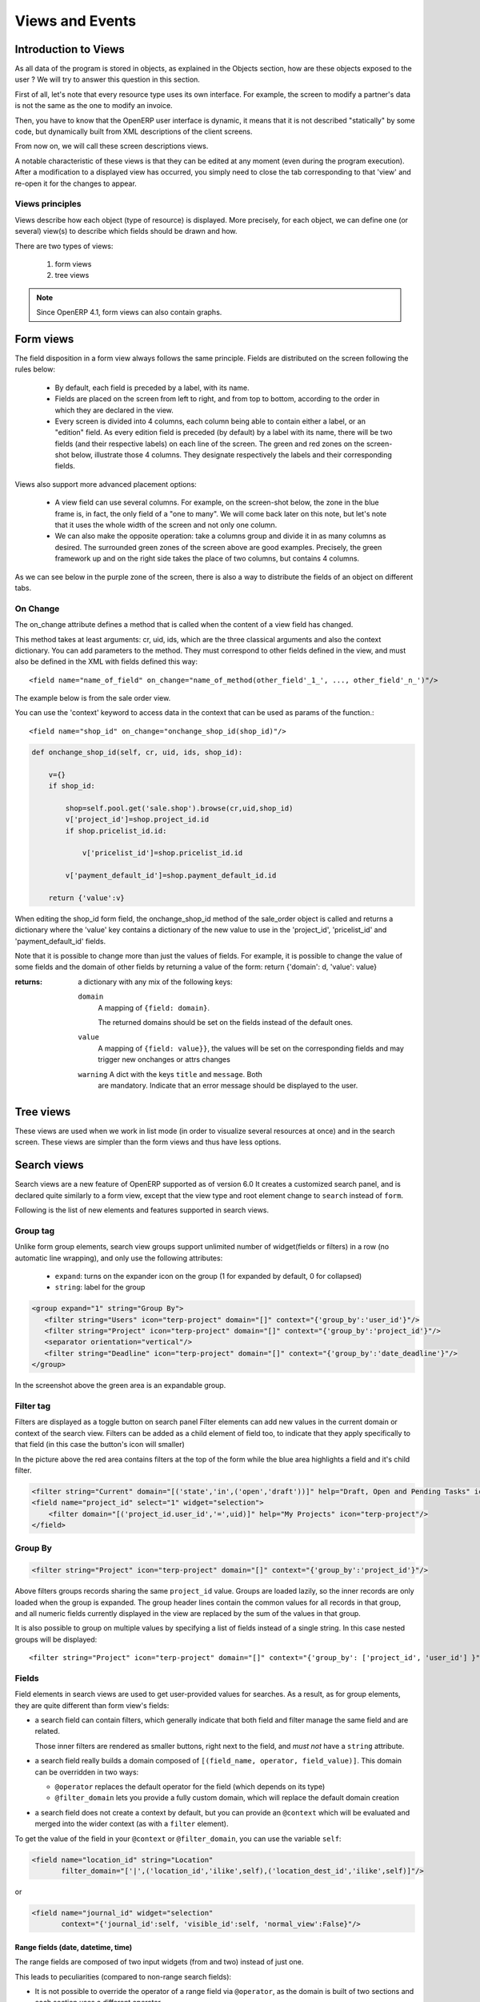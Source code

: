 .. _module-dev-views:

Views and Events
================

Introduction to Views
---------------------

As all data of the program is stored in objects, as explained in the Objects
section, how are these objects exposed to the user ? We will try to answer this
question in this section.

First of all, let's note that every resource type uses its own interface. For
example, the screen to modify a partner's data is not the same as the one to
modify an invoice.

Then, you have to know that the OpenERP user interface is dynamic, it means
that it is not described "statically" by some code, but dynamically built from
XML descriptions of the client screens.

From now on, we will call these screen descriptions views.

A notable characteristic of these views is that they can be edited at any
moment (even during the program execution). After a modification to a displayed
view has occurred, you simply need to close the tab corresponding to that
'view' and re-open it for the changes to appear. 

Views principles
++++++++++++++++

Views describe how each object (type of resource) is displayed. More precisely, for each object, we can define one (or several) view(s) to describe which fields should be drawn and how.

There are two types of views:

   #. form views
   #. tree views 

.. note:: Since OpenERP 4.1, form views can also contain graphs. 

Form views
----------

The field disposition in a form view always follows the same principle. Fields are distributed on the screen following the rules below:

    * By default, each field is preceded by a label, with its name.
    * Fields are placed on the screen from left to right, and from top to bottom, according to the order in which they are declared in the view.
    * Every screen is divided into 4 columns, each column being able to contain either a label, or an "edition" field. As every edition field is preceded (by default) by a label with its name, there will be two fields (and their respective labels) on each line of the screen. The green and red zones on the screen-shot below, illustrate those 4 columns. They designate respectively the labels and their corresponding fields. 

.. .. figure::  images/sale_order.png
..    :scale: 50
..    :align: center


Views also support more advanced placement options:

    * A view field can use several columns. For example, on the screen-shot below, the zone in the blue frame is, in fact, the only field of a "one to many". We will come back later on this note, but let's note that it uses the whole width of the screen and not only one column. 

      .. .. figure::  images/sale_order_sale_order_lines.png
      ..   :scale: 50
      ..   :align: center

    * We can also make the opposite operation: take a columns group and divide it in as many columns as desired. The surrounded green zones of the screen above are good examples. Precisely, the green framework up and on the right side takes the place of two columns, but contains 4 columns. 

As we can see below in the purple zone of the screen, there is also a way to distribute the fields of an object on different tabs.

.. .. figure::  images/sale_order_notebook.png
..    :scale: 50
..    :align: center

On Change
+++++++++

The on_change attribute defines a method that is called when the
content of a view field has changed.

This method takes at least arguments: cr, uid, ids, which are the
three classical arguments and also the context dictionary. You can add
parameters to the method. They must correspond to other fields defined
in the view, and must also be defined in the XML with fields defined
this way::

        <field name="name_of_field" on_change="name_of_method(other_field'_1_', ..., other_field'_n_')"/> 

The example below is from the sale order view.

You can use the 'context' keyword to access data in the context that
can be used as params of the function.::

        <field name="shop_id" on_change="onchange_shop_id(shop_id)"/>

.. code-block:: python

        def onchange_shop_id(self, cr, uid, ids, shop_id):

            v={} 
            if shop_id:

                shop=self.pool.get('sale.shop').browse(cr,uid,shop_id) 
                v['project_id']=shop.project_id.id 
                if shop.pricelist_id.id:

                    v['pricelist_id']=shop.pricelist_id.id 

                v['payment_default_id']=shop.payment_default_id.id 

            return {'value':v} 


When editing the shop_id form field, the onchange_shop_id method of
the sale_order object is called and returns a dictionary where the
'value' key contains a dictionary of the new value to use in the
'project_id', 'pricelist_id' and 'payment_default_id' fields.

Note that it is possible to change more than just the values of
fields. For example, it is possible to change the value of some fields
and the domain of other fields by returning a value of the form:
return {'domain': d, 'value': value}

:returns: a dictionary with any mix of the following keys:

    ``domain``
      A mapping of ``{field: domain}``.

      The returned domains should be set on the fields instead of the
      default ones.

    ``value``
      A mapping of ``{field: value}}``, the values will be set on the
      corresponding fields and may trigger new onchanges or attrs
      changes

    ``warning`` A dict with the keys ``title`` and ``message``. Both
      are mandatory. Indicate that an error message should be
      displayed to the user.


Tree views
----------

These views are used when we work in list mode (in order to visualize several resources at once) and in the search screen. These views are simpler than the form views and thus have less options.

.. .. figure::  images/tree_view.png
..    :scale: 50
..    :align: center

Search views
--------------

Search views are a new feature of OpenERP supported as of version 6.0 
It creates a customized search panel, and is declared quite similarly to a form view,
except that the view type and root element change to ``search`` instead of ``form``.

.. .. image:: images/search.png
..    :scale: 50
..    :align: center

Following is the list of new elements and features supported in search views.

Group tag
+++++++++

Unlike form group elements, search view groups support unlimited number of widget(fields or filters)
in a row (no automatic line wrapping), and only use the following attributes:

    + ``expand``: turns on the expander icon on the group (1 for expanded by default, 0 for collapsed)
    + ``string``: label for the group

.. code-block:: xml

    <group expand="1" string="Group By">
       <filter string="Users" icon="terp-project" domain="[]" context="{'group_by':'user_id'}"/>
       <filter string="Project" icon="terp-project" domain="[]" context="{'group_by':'project_id'}"/>
       <separator orientation="vertical"/>
       <filter string="Deadline" icon="terp-project" domain="[]" context="{'group_by':'date_deadline'}"/>
    </group>

In the screenshot above the green area is an expandable group.

Filter tag
+++++++++++
Filters are displayed as a toggle button on search panel 
Filter elements can add new values in the current domain or context of the search view.
Filters can be added as a child element of field too, to indicate that they apply specifically
to that field (in this case the button's icon will smaller)

In the picture above the red area contains filters at the top of the form while
the blue area highlights a field and it's child filter.

.. code-block:: xml

    <filter string="Current" domain="[('state','in',('open','draft'))]" help="Draft, Open and Pending Tasks" icon="terp-project"/>
    <field name="project_id" select="1" widget="selection">
        <filter domain="[('project_id.user_id','=',uid)]" help="My Projects" icon="terp-project"/>
    </field>

Group By
++++++++

.. code-block:: xml

    <filter string="Project" icon="terp-project" domain="[]" context="{'group_by':'project_id'}"/>

Above filters groups records sharing the same ``project_id`` value. Groups are loaded
lazily, so the inner records are only loaded when the group is expanded.
The group header lines contain the common values for all records in that group, and all numeric
fields currently displayed in the view are replaced by the sum of the values in that group.

It is also possible to group on multiple values by specifying a list of fields instead of a single string.
In this case nested groups will be displayed::

    <filter string="Project" icon="terp-project" domain="[]" context="{'group_by': ['project_id', 'user_id'] }"/>

Fields
++++++

Field elements in search views are used to get user-provided values
for searches. As a result, as for group elements, they are quite
different than form view's fields:

* a search field can contain filters, which generally indicate that
  both field and filter manage the same field and are related.

  Those inner filters are rendered as smaller buttons, right next to
  the field, and *must not* have a ``string`` attribute.

* a search field really builds a domain composed of ``[(field_name,
  operator, field_value)]``. This domain can be overridden in two
  ways:

  * ``@operator`` replaces the default operator for the field (which
    depends on its type)

  * ``@filter_domain`` lets you provide a fully custom domain, which
    will replace the default domain creation

* a search field does not create a context by default, but you can
  provide an ``@context`` which will be evaluated and merged into the
  wider context (as with a ``filter`` element).

To get the value of the field in your ``@context`` or
``@filter_domain``, you can use the variable ``self``:

.. code-block:: xml

    <field name="location_id" string="Location"
           filter_domain="['|',('location_id','ilike',self),('location_dest_id','ilike',self)]"/>

or

.. code-block:: xml

    <field name="journal_id" widget="selection"
           context="{'journal_id':self, 'visible_id':self, 'normal_view':False}"/>

Range fields (date, datetime, time)
"""""""""""""""""""""""""""""""""""

The range fields are composed of two input widgets (from and two)
instead of just one.

This leads to peculiarities (compared to non-range search fields):

* It is not possible to override the operator of a range field via
  ``@operator``, as the domain is built of two sections and each
  section uses a different operator.

* Instead of being a simple value (integer, string, float) ``self``
  for use in ``@filter_domain`` and ``@context`` is a ``dict``.

  Because each input widget of a range field can be empty (and the
  field itself will still be valid), care must be taken when using
  ``self``: it has two string keys ``"from"`` and ``"to"``, but any of
  these keys can be either missing entirely or set to the value
  ``False``.

Actions for Search view
+++++++++++++++++++++++

After declaring a search view, it will be used automatically for all tree views on the same model.
If several search views exist for a single model, the one with the highest priority (lowest sequence) will
be used. Another option is to explicitly select the search view you want to use, by setting the
``search_view_id`` field of the action.

In addition to being able to pass default form values in the context of the action, OpenERP 6.0 now
supports passing initial values for search views too, via the context. The context keys need to match the
``search_default_XXX`` format. ``XXX`` may refer to the ``name`` of a ``<field>`` or ``<filter>``
in the search view (as the ``name`` attribute is not required on filters, this only works for filters that have
an explicit ``name`` set). The value should be either the initial value for search fields, or
simply a boolean value for filters, to toggle them 

.. code-block:: xml

    <record id="action_view_task" model="ir.actions.act_window">
        <field name="name">Tasks</field>
        <field name="res_model">project.task</field>
        <field name="view_type">form</field>
        <field name="view_mode">tree,form,calendar,gantt,graph</field>
        <field eval="False" name="filter"/>
        <field name="view_id" ref="view_task_tree2"/>
        <field name="context">{"search_default_current":1,"search_default_user_id":uid}</field>
        <field name="search_view_id" ref="view_task_search_form"/>
    </record>

Custom Filters
++++++++++++++

As of v6.0, all search views also features custom search filters, as show below.
Users can define their own custom filters using any of the fields available on the current model,
combining them with AND/OR operators. It is also possible to save any search context (the combination
of all currently applied domain and context values) as a personal filter, which can be recalled
at any time. Filters can also be turned into Shortcuts directly available in the User's homepage.

.. .. image:: images/filter.png
..    :scale: 50
..    :align: center


In above screenshot we filter Partner where Salesman = Demo user and Country = Belgium,
We can save this search criteria as a Shortcut or save as Filter.

Filters are user specific and can be modified via the Manage Filters option in the filters drop-down.


Graph views
-----------

A graph is a new mode of view for all views of type form. If, for example, a sale order line must be visible as list or as graph, define it like this in the action that open this sale order line. Do not set the view mode as "tree,form,graph" or "form,graph" - it must be "graph,tree" to show the graph first or "tree,graph" to show the list first. (This view mode is extra to your "form,tree" view and should have a separate menu item):

.. code-block:: xml

	 <field name="view_type">form</field>
	 <field name="view_mode">tree,graph</field>

view_type::

        tree = (tree with shortcuts at the left), form = (switchable view form/list) 

view_mode::

        tree,graph : sequences of the views when switching 

Then, the user will be able to switch from one view to the other. Unlike forms and trees, OpenERP is not able to automatically create a view on demand for the graph type. So, you must define a view for this graph:


.. code-block:: xml

	<record model="ir.ui.view" id="view_order_line_graph">
	   <field name="name">sale.order.line.graph</field>
	   <field name="model">sale.order.line</field>
	   <field name="type">graph</field>
	   <field name="arch" type="xml">
		 <graph string="Sales Order Lines">
		      <field name="product_id" group="True"/>
		      <field name="price_unit" operator="*"/>
		</graph>
	    </field>
	</record>


The graph view

A view of type graph is just a list of fields for the graph.

Graph tag
++++++++++

The default type of the graph is a pie chart - to change it to a barchart change **<graph string="Sales Order Lines">** to **<graph string="Sales Order Lines" type="bar">** You also may change the orientation.

:Example : 

.. code-block:: xml

	<graph string="Sales Order Lines" orientation="horizontal" type="bar">

Field tag
+++++++++

The first field is the X axis. The second one is the Y axis and the optional third one is the Z axis for 3 dimensional graphs. You can apply a few attributes to each field/axis:

    * **group**: if set to true, the client will group all item of the same value for this field. For each other field, it will apply an operator
    * **operator**: the operator to apply is another field is grouped. By default it's '+'. Allowed values are:

          + +: addition
          + \*: multiply
          + \**: exponent
          + min: minimum of the list
          + max: maximum of the list 

:Defining real statistics on objects:

The easiest method to compute real statistics on objects is:

   1. Define a statistic object which is a postgresql view
   2. Create a tree view and a graph view on this object 

You can get en example in all modules of the form: report\_.... Example: report_crm. 


Controlling view actions
------------------------

When defining a view, the following attributes can be added on the
opening element of the view (i.e. ``<form>``, ``<tree>``...)

``create``
        set to ``false`` to hide the link / button which allows to create a new
        record.

``delete``
        set to ``false`` to hide the link / button which allows to remove a
        record.

``edit``
        set to ``false`` to hide the link / button which allows to
        edit a record. 


These attributes are available on form, tree, kanban and gantt
views. They are normally automatically set from the access rights of
the users, but can be forced globally in the view definition. A
possible use case for these attributes is to define an inner tree view
for a one2many relation inside a form view, in which the user cannot
add or remove related records, but only edit the existing ones (which
are presumably created through another way, such as a wizard). 


Calendar Views
--------------

Calendar view provides timeline/schedule view for the data.

View Specification
++++++++++++++++++

Here is an example view:

.. code-block:: xml

    <calendar color="user_id" date_delay="planned_hours" date_start="date_start" string="Tasks">
        <field name="name"/>
        <field name="project_id"/>
    </calendar>

Here is the list of supported attributes for ``calendar`` tag:

    ``string``
        The title string for the view.

    ``date_start``
        A ``datetime`` field to specify the starting date for the calendar item. This 
        attribute is required.
        
    ``date_stop``
        A ``datetime`` field to specify the end date. Ignored if ``date_delay`` 
        attribute is specified.
        
    ``date_delay``
        A ``numeric`` field to specify time in hours for a record. This attribute
        will get preference over ``date_stop`` and ``date_stop`` will be ignored.
        
    ``day_length``
        An ``integer`` value to specify working day length. Default is ``8`` hours.
        
    ``color``
        A field, generally ``many2one``, to colorize calendar/gantt items.
        
    ``mode``
        A string value to set default view/zoom mode. For ``calendar`` view, this can be
        one of following (default is ``month``):
        
        * ``day``
        * ``week``
        * ``month``
   
Screenshots
+++++++++++

Month Calendar:

.. .. figure::  images/calendar_month.png
..     :scale: 50%
..     :align: center

Week Calendar:
    
.. .. figure::  images/calendar_week.png
..     :scale: 50%
..     :align: center


Gantt Views
-----------

Gantt view provides timeline view for the data. Generally, it can be used to display
project tasks and resource allocation.

A Gantt chart is a graphical display of all the tasks that a project is composed of.
Each bar on the chart is a graphical representation of the length of time the task is
planned to take.

A resource allocation summary bar is shown on top of all the grouped tasks,
representing how effectively the resources are allocated among the tasks.

Color coding of the summary bar is as follows:

    * `Gray` shows that the resource is not allocated to any task at that time    	
    * `Blue` shows that the resource is fully allocated at that time.
    * `Red` shows that the resource is overallocated

View Specification
++++++++++++++++++

Here is an example view:

.. code-block:: xml

    <gantt color="user_id" date_delay="planned_hours" date_start="date_start" string="Tasks">
        <level object="project.project" link="project_id" domain="[]">
            <field name="name"/>
        </level>
    </gantt>

The ``attributes`` accepted by the ``gantt`` tag are similar to ``calendar`` view tag. The
``level`` tag is used to group the records by some ``many2one`` field. Currently, only
one level is supported.

Here is the list of supported attributes for ``gantt`` tag:

    ``string``
        The title string for the view.

    ``date_start``
        A ``datetime`` field to specify the starting date for the gantt item. This 
        attribute is required.
        
    ``date_stop``
        A ``datetime`` field to specify the end date. Ignored if ``date_delay`` 
        attribute is specified.
        
    ``date_delay``
        A ``numeric`` field to specify time in hours for a record. This attribute
        will get preference over ``date_stop`` and ``date_stop`` will be ignored.
        
    ``day_length``
        An ``integer`` value to specify working day length. Default is ``8`` hours.
        
    ``color``
        A field, generally ``many2one``, to colorize calendar/gantt items.
        
    ``mode``
        A string value to set default view/zoom mode. For ``gantt`` view, this can be
        one of following (default is ``month``):
        
        * ``day``
        * ``3days``
        * ``week``
        * ``3weeks``
        * ``month``
        * ``3months``
        * ``year``
        * ``3years``
        * ``5years``

The ``level`` tag supports following attributes:

    ``object``
        An openerp object having many2one relationship with view object.

    ``link``
        The field name in current object that links to the given ``object``.

    ``domain``
        The domain to be used to filter the given ``object`` records.

Drag and Drop
+++++++++++++

The left side pane displays list of the tasks grouped by the given ``level`` field.
You can reorder or change the group of any records by dragging them.

The main content pane displays horizontal bars plotted on a timeline grid. A group
of bars are summarized with a top summary bar displaying resource allocation of all
the underlying tasks.

You can change the task start time by dragging the tasks horizontally. While
end time can be changed by dragging right end of a bar.

.. note::

    The time is calculated considering ``day_length`` so a bar will span more
    then one day if total time for a task is greater then ``day_length`` value.
    
Screenshots
+++++++++++
    
.. .. figure::  images/gantt.png
..     :scale: 50%
..     :align: center


Design Elements
---------------

The files describing the views are of the form:

:Example:

.. code-block:: xml

    <?xml version="1.0"?>
    <openerp>
       <data>
           [view definitions]
       </data>
    </openerp>

The view definitions contain mainly three types of tags:

    * **<record>** tags with the attribute model="ir.ui.view", which contain the view definitions themselves
    * **<record>** tags with the attribute model="ir.actions.act_window", which link actions to these views
    * **<menuitem>** tags, which create entries in the menu, and link them with actions

New : You can specify groups for whom the menu is accessible using the groups 
attribute in the `menuitem` tag.

New : You can now add shortcut using the `shortcut` tag.

:Example:

.. code-block:: xml

    <shortcut 
    	name="Draft Purchase Order (Proposals)" 
    	model="purchase.order" 
    	logins="demo" 
    	menu="m"/>

Note that you should add an id attribute on the `menuitem` which is referred by 
menu attribute.

.. code-block:: xml

    <record model="ir.ui.view" id="v">
        <field name="name">sale.order.form</field>
        <field name="model">sale.order</field>
        <field name="priority" eval="2"/>
        <field name="arch" type="xml">
	        <form string="Sale Order">
	            .........
	        </form>
        </field>
    </record>

Default value for the priority field : 16. When not specified the system will use the view with the lower priority.

View Types
++++++++++

Tree View
"""""""""
You can specify the columns to include in the list, along with some details of
the list's appearance. The search fields aren't specified here, they're 
specified by the `select` attribute in the form view fields.

.. code-block:: xml

        <record id="view_location_tree2" model="ir.ui.view">
            <field name="name">stock.location.tree</field>
            <field name="model">stock.location</field>
            <field name="type">tree</field>
            <field name="priority" eval="2"/>
            <field name="arch" type="xml">
                <tree 
                	colors="blue:usage=='view';darkred:usage=='internal'">
                	
                    <field name="complete_name"/>
                    <field name="usage"/>
                    <field 
                    	name="stock_real" 
                    	invisible="'product_id' not in context"/>
                    <field 
                    	name="stock_virtual" 
                    	invisible="'product_id' not in context"/>
                </tree>
            </field>
        </record>

That example is just a flat list, but you can also display a real tree structure
by specifying a `field_parent`. The name is a bit misleading, though; the field
you specify must contain a list of all **child** entries.

.. code-block:: xml

        <record id="view_location_tree" model="ir.ui.view">
            <field name="name">stock.location.tree</field>
            <field name="model">stock.location</field>
            <field name="type">tree</field>
            <field name="field_parent">child_ids</field>
            <field name="arch" type="xml">
                <tree toolbar="1">
                    <field icon="icon" name="name"/>
                </tree>
            </field>
        </record>


On the `tree` element, the following attributes are supported:

colors
	Conditions for applying different colors to items in the list. The default
	is black.
toolbar
	Set this to 1 if you want a tree structure to list the top level entries
	in a separate toolbar area. When you click on an entry in the toolbar, all
	its descendants will be displayed in the main tree. The value is ignored
	for flat lists.


Grouping Elements
+++++++++++++++++

Separator
"""""""""

Adds a separator line

:Example:

.. code-block:: xml

    <separator string="Links" colspan="4"/>

The string attribute defines its label and the colspan attribute defines his horizontal size (in number of columns).

Notebook
""""""""

<notebook>: With notebooks you can distribute the view fields on different tabs (each one defined by a page tag). You can use the tabpos properties to set tab at: up, down, left, right.

:Example:

.. code-block:: xml

    <notebook colspan="4">....</notebook>

Group
"""""

<group>: groups several columns and split the group in as many columns as desired.

    * **colspan**: the number of columns to use
    * **rowspan**: the number of rows to use
    * **expand**: if we should expand the group or not
    * **col**: the number of columns to provide (to its children)
    * **string**: (optional) If set, a frame will be drawn around the group of fields, with a label containing the string. Otherwise, the frame will be invisible.

:Example:

.. code-block:: xml

    <group col="3" colspan="2">
        <field name="invoiced" select="2"/>
        <button colspan="1" name="make_invoice" states="confirmed" string="Make Invoice"
            type="object"/>
    </group>

Page
""""

Defines a new notebook page for the view.

:Example:

.. code-block:: xml

    <page string="Order Line"> ... </page>:

* **string**: defines the name of the page.

Data Elements
+++++++++++++

Field
"""""

:guilabel:`attributes for the "field" tag`

    * ``select="1"``: mark this field as being one of the search criteria for 
        this resource's search view. A value of 1 means that the field is
        included in the basic search, and a value of 2 means that it is in
        the advanced search.

    * ``colspan="4"``: the number of columns on which a field must extend.

    * ``readonly="1"``: set the widget as read only

    * ``required="1"``: the field is marked as required. If a field is marked as required, a user has to fill it the system won't save the resource if the field is not filled. This attribute supersede the required field value defined in the object.

    * ``nolabel="1"``: hides the label of the field (but the field is not hidden in the search view).

    * ``invisible="True"``: hides both the label and the field.

    * ``password="True"``: replace field values by asterisks, "*".

    * ``string=""``: change the field label. Note that this label is also used in the search view: see select attribute above).

    * ``domain``: can restrict the domain.
          + Example: domain="[('partner_id','=',partner_id)]"

    * ``widget``: can change the widget.
          + Example: widget="one2many_list"
                - one2one_list
                - one2many_list
                - many2one_list
                - many2many
                - url
                - email
                - image
                - float_time
                - reference

    * ``mode``: sequences of the views when switching.            
        + Example: mode="tree,graph"

    * ``on_change``: define a function that is called when the content of the field changes.
          + Example: on_change="onchange_partner(type,partner_id)"
          + See ViewsSpecialProperties for details

    * ``attrs``: Permits to define attributes of a field depends on other fields of the same window. (It can be use on     page, group, button and notebook tag also)
          + Format: "{'attribute':[('field_name','operator','value'),('field_name','operator','value')],'attribute2':[('field_name','operator','value'),]}"
          + where attribute will be readonly, invisible, required
          + Default value: {}.
          + Example: (in product.product)

        .. code-block:: xml

            <field digits="(14, 3)" name="volume" attrs="{'readonly':[('type','=','service')]}"/>

    * ``eval``: evaluate the attribute content as if it was Python code (see :ref:`below <eval-attribute-link>` for example)

    * ``default_focus``: set to ``1`` to put the focus (cursor position) on this field when the form is first opened.
      There can only be one field within a view having this attribute set to ``1`` **(new as of 5.2)**

        .. code-block:: xml

            <field name="name" default_focus=”1”/> 


Example

Here's the source code of the view of a sale order object. This is the same object as the object shown on the screen shots of the presentation.

:Example:

.. code-block:: xml

    <?xml version="1.0"?>
    <openerp>
        <data>
        <record id="view_partner_form" model="ir.ui.view">
                <field name="name">res.partner.form</field>
                <field name="model">res.partner</field>
                <field name="type">form</field>
                <field name="arch" type="xml">
                <form string="Partners">
                    <group colspan="4" col="6">
                        <field name="name" select="1"/>
                        <field name="ref" select="1"/>
                        <field name="customer" select="1"/>
                        <field domain="[('domain', '=', 'partner')]" name="title"/>
                        <field name="lang" select="2"/>
                        <field name="supplier" select="2"/>
                    </group>
                    <notebook colspan="4">
                        <page string="General">
                            <field colspan="4" mode="form,tree" name="address"
                             nolabel="1" select="1">
                                <form string="Partner Contacts">
                                    <field name="name" select="2"/>
                                    <field domain="[('domain', '=', 'contact')]" name="title"/>
                                    <field name="function"/>
                                    <field name="type" select="2"/>
                                    <field name="street" select="2"/>
                                    <field name="street2"/>
                                    <newline/>
                                    <field name="zip" select="2"/>
                                    <field name="city" select="2"/>
                                    <newline/>
                                    <field completion="1" name="country_id" select="2"/>
                                    <field name="state_id" select="2"/>
                                    <newline/>
                                    <field name="phone"/>
                                    <field name="fax"/>
                                    <newline/>
                                    <field name="mobile"/>
                                    <field name="email" select="2" widget="email"/>
                                </form>
                                <tree string="Partner Contacts">
                                    <field name="name"/>
                                    <field name="zip"/>
                                    <field name="city"/>
                                    <field name="country_id"/>
                                    <field name="phone"/>
                                    <field name="email"/>
                                </tree>
                            </field>
                            <separator colspan="4" string="Categories"/>
                            <field colspan="4" name="category_id" nolabel="1" select="2"/>
                        </page>
                        <page string="Sales &amp; Purchases">
                            <separator string="General Information" colspan="4"/>
                            <field name="user_id" select="2"/>
                            <field name="active" select="2"/>
                            <field name="website" widget="url"/>
                            <field name="date" select="2"/>
                            <field name="parent_id"/>
                            <newline/>
                        </page>
                        <page string="History">
                            <field colspan="4" name="events" nolabel="1" widget="one2many_list"/>
                        </page>
                        <page string="Notes">
                            <field colspan="4" name="comment" nolabel="1"/>
                        </page>
                    </notebook>
                </form>
                </field>
            </record>
        <menuitem
                action="action_partner_form"
                id="menu_partner_form"
                parent="base.menu_base_partner"
                sequence="2"/>
        </data>
     </openerp>

.. _eval-attribute-link:

The eval attribute
//////////////////

The **eval** attribute evaluate its content as if it was Python code. This
allows you to define values that are not strings.

Normally, content inside *<field>* tags are always evaluated as strings.

.. describe:: Example 1:

.. code-block:: xml

    <field name="value">2.3</field>

This will evaluate to the string ``'2.3'`` and not the float ``2.3``

.. describe:: Example 2:

.. code-block:: xml

    <field name="value">False</field>

This will evaluate to the string ``'False'`` and not the boolean
``False``. This is especially tricky because Python's conversion rules
consider any non-empty string to be ``True``, so the above code will
end up storing the opposite of what is desired. 

If you want to evaluate the value to a float, a boolean or another
type, except string, you need to use the **eval** attribute:

.. code-block:: xml

    <field name="value" eval="2.3" />
    <field name="value" eval="False" />

Button
""""""

Adds a button to the current view. Allows the user to perform various
actions on the current record.

After a button has been clicked, the record should always be reloaded.

Buttons have the following attributes:

``@type``
  Defines the type of action performed when the button is activated:

  ``workflow`` (default)
    The button will send a workflow signal [#]_ on the current model
    using the ``@name`` of the button as workflow signal name and
    providing the record id as parameter (in a list).

    The workflow signal may return an action descriptor, which should
    be executed. Otherwise it will return ``False``.

  ``object``
    The button will execute the method of name ``@name`` on the
    current model, providing the record id as parameter (in a
    list). This call may return an action descriptor to execute.

  ``action``
    The button will trigger the execution of an action
    (``ir.actions.actions``). The ``id`` of this action is the
    ``@name`` of the button.

    From there, follows the normal action-execution workflow.

``@special``
  Only has one possible value currently: ``cancel``, which indicates
  that the popup should be closed without performing any RPC call or
  action resolution.

  .. note::
     Only meaningful within a popup-type window (e.g. a
     wizard). Otherwise, is a noop.

  .. warning::

     ``@special`` and ``@type`` are incompatible.

``@name``
  The button's identifier, used to indicate which method should be
  called, which signal sent or which action executed.

``@confirm``
  A confirmation popup to display before executing the button's
  task. If the confirmation is dismissed the button's task *must not*
  be executed.

``@string``
  The label which should be displayed on the button [#]_.

``@icon``
  Display an icon on the button, if absent the button is text-only
  [#]_.

``@states``, ``@attrs``, ``@invisible``
  Standard OpenERP meaning for those view attributes

``@default_focus``
  If set to a truthy value (``1``), automatically selects that button
  so it is used if ``RETURN`` is pressed while on the form.

  May be ignored by the client.

  .. versionadded:: 6.0

:Example:

.. code-block:: xml

    <button name="order_confirm" states="draft" string="Confirm Order" icon="gtk-execute"/>
    <button name="_action_open_window" string="Open Margins" type="object" default_focus=”1”/>

Label
"""""

Adds a simple label using the string attribute as caption.

:Example:

.. code-block:: xml

    <label string="Test"/>

New Line
""""""""

Force a return to the line even if all the columns of the view are not filled in.

:Example:

.. code-block:: xml

    <newline/>

.. [#] via ``exec_workflow`` on the ``object`` rpc endpoint

.. [#] in form view, in list view buttons have no label

.. [#] behavior in list view is undefined, as list view buttons don't
       have labels.


Inheritance in Views 
--------------------

When you create and inherit objects in some custom or specific modules, it is better to inherit (than to replace) from an existing view to add/modify/delete some fields and preserve the others.

:Example:

.. code-block:: xml

	<record model="ir.ui.view" id="view_partner_form">
	    <field name="name">res.partner.form.inherit</field>
	    <field name="model">res.partner</field>
	    <field name="inherit_id" ref="base.view_partner_form"/>
	    <field name="arch" type="xml">
	        <notebook position="inside">
	            <page string="Relations">
	                <field name="relation_ids" colspan="4" nolabel="1"/>
	            </page>
	        </notebook>
	    </field>
	</record>

This will add a page to the notebook of the ``res.partner.form`` view in the 
base module.

The inheritance engine will parse the existing view and search for the root nodes of

.. code-block:: xml

	<field name="arch" type="xml">

It will append or edit the content of this tag. If this tag has some attributes, 
it will look in the parent view for a node with matching attributes (except 
position).

You can use these values in the position attribute:

    * inside (default): your values will be appended inside the tag
    * after: add the content after the tag
    * before: add the content before the tag
    * replace: replace the content of the tag. 

Replacing Content
+++++++++++++++++

.. code-block:: xml

	<record model="ir.ui.view" id="view_partner_form1">
	    <field name="name">res.partner.form.inherit1</field>
	    <field name="model">res.partner</field>
	    <field name="inherit_id" ref="base.view_partner_form"/>
	    <field name="arch" type="xml">
	        <page string="Extra Info" position="replace">
	            <field name="relation_ids" colspan="4" nolabel="1"/>
	        </page>
	    </field>
	</record>

Will replace the content of the Extra Info tab of the notebook with the ``relation_ids`` field.

The parent and the inherited views are correctly updated with ``--update=all`` argument like any other views.

Deleting Content
++++++++++++++++

To delete a field from a form, an empty element with ``position="replace"`` attribute is used. Example:

.. code-block:: xml

	<record model="ir.ui.view" id="view_partner_form2">
	    <field name="name">res.partner.form.inherit2</field>
	    <field name="model">res.partner</field>
	    <field name="inherit_id" ref="base.view_partner_form"/>
	    <field name="arch" type="xml">
	        <field name="lang" position="replace"/>
	    </field>
	</record>

Inserting Content
+++++++++++++++++

To add a field into a form before the specified tag use ``position="before"`` attribute. 

.. code-block:: xml

	<record model="ir.ui.view" id="view_partner_form3">
	    <field name="name">res.partner.form.inherit3</field>
	    <field name="model">res.partner</field>
	    <field name="inherit_id" ref="base.view_partner_form"/>
	    <field name="arch" type="xml">
	        <field name="lang" position="before">
	            <field name="relation_ids"/>
	        </field>
	    </field>
	</record>
	
Will add ``relation_ids`` field before the ``lang`` field.	

To add a field into a form after the specified tag use ``position="after"`` attribute. 

.. code-block:: xml

	<record model="ir.ui.view" id="view_partner_form4">
	    <field name="name">res.partner.form.inherit4</field>
	    <field name="model">res.partner</field>
	    <field name="inherit_id" ref="base.view_partner_form"/>
	    <field name="arch" type="xml">
	        <field name="lang" position="after">
	            <field name="relation_ids"/>
	        </field>
	    </field>
	</record>
	
Will add ``relation_ids`` field after the ``lang`` field.


Multiple Changes
++++++++++++++++

To make changes in more than one location, wrap the fields in a data element.

.. code-block:: xml

    <record model="ir.ui.view" id="view_partner_form5">
        <field name="name">res.partner.form.inherit5</field>
        <field name="model">res.partner</field>
        <field name="inherit_id" ref="base.view_partner_form"/>
        <field name="arch" type="xml">
            <data>
                <field name="lang" position="replace"/>
                <field name="website" position="after">
                    <field name="lang"/>
                </field>
            </data>
        </field>
    </record>

Will delete the ``lang`` field from its usual location, and display it after
the ``website`` field.

.. _xpath-element-inheritance:

XPath Element
+++++++++++++

Sometimes a view is too complicated to let you simply identify a target field
by name. For example, the field might appear in two places. When that happens,
you can use an ``xpath`` element to describe where your changes should be 
placed. 

.. code-block:: xml

    <record model="ir.ui.view" id="view_partner_form6">
        <field name="name">res.partner.form.inherit6</field>
        <field name="model">res.partner</field>
        <field name="inherit_id" ref="base.view_partner_form"/>
        <field name="arch" type="xml">
            <data>
                <xpath 
                    expr="//field[@name='address']/form/field[@name='email']"
                    position="after">
                    <field name="age"/>
                </xpath>
                <xpath 
                    expr="//field[@name='address']/tree/field[@name='email']"
                    position="after">
                    <field name="age"/>
                </xpath>
            </data>
        </field>
    </record>
    
Will add the ``age`` field after the ``email`` field in both the form and tree 
view of the address list.       


Specify the views you want to use
---------------------------------

There are some cases where you would like to specify a view other than the default:

- If there are several form or tree views for an object.
- If you want to change the form or tree view used by a relational field 
  (one2many for example).

Using the priority field
++++++++++++++++++++++++

This field is available in the view definition, and is 16 by default. By 
default, OpenERP will display a model using the view with the highest priority
(the smallest number). For example, imagine we have two views for a simple model.
The model *client* with two fields : **firstname** and **lastname**. We will define
two views, one which shows the firstname first, and the other one which shows 
the lastname first.

.. code-block:: xml
    :linenos:

    <!--
        Here is the first view for the model 'client'.
        We don't specify a priority field, which means 
        by default 16.
    -->
    <record model="ir.ui.view" id="client_form_view_1">
        <field name="name">client.form.view1</field>
        <field name="model">client</field>
        <field name="type">form</fiel>
        <field name="arch" type="xml">
            <field name="firstname"/>
            <field name="lastname"/>
        </field>
    </record>

    <!--
        A second view, which show fields in an other order.
        We specify a priority of 15.
    -->
    <record model="ir.ui.view" id="client_form_view_2">
        <field name="name">client.form.view2</field>
        <field name="model">client</field>
        <field name="priority" eval="15"/>
        <field name="type">form</fiel>
        <field name="arch" type="xml">
            <field name="lastname"/>
            <field name="firstname"/>
        </field>
    </record>

Now, each time OpenERP will have to show a form view for our object *client*, it will have the choice between two views.
**It will always use the second one, because it has a higher priority !** Unless you tell it to use the first one !

Specify per-action view
+++++++++++++++++++++++

To illustrate this point, we will create 2 menus which show a form view for this *client* object :

.. code-block:: xml
    :linenos:

    <!--
        This action open the default view (in our case,
        the view with the highest priority, the second one)
    -->
    <record 
    	model="ir.actions.act_window" 
    	id="client_form_action">
        <field name="name">client.form.action</field>
        <field name="res_model">client</field>
        <field name="view_type">form</field>
        <field name="view_mode">form</field>
    </record>

    <!--
        This action open the view we specify.
    -->
    <record 
    	model="ir.actions.act_window" 
    	id="client_form_action1">
        <field name="name">client.form.action1</field>
        <field name="res_model">client</field>
        <field name="view_type">form</field>
        <field name="view_mode">form</field>
        <field name="view_id" ref="client_form_view_1"/>
    </record>

    <menuitem id="menu_id" name="Client main menu"/>
    <menuitem 
    	id="menu_id_1" 
    	name="Here we don't specify the view"
        action="client_form_action" parent="menu_id"/>
    <menuitem 
    	id="menu_id_1" 
    	name="Here we specify the view"
        action="client_form_action1" parent="menu_id"/>

As you can see on line *19*, we can specify a view. That means that when we open 
the second menu, OpenERP will use the form view *client_form_view_1*, regardless
of its priority.

.. note::

    Remember to use the module name (*module.view_id*) in the *ref* attribute if 
    you are referring to a view defined in another module.

Specify views for related fields
++++++++++++++++++++++++++++++++

Using the context
"""""""""""""""""

The *view_id* method works very well for menus/actions, but how can you specify the view to use for a one2many
field, for example? When you have a one2many field, two views are used, a tree view (**in blue**), and a form view when
you click on the add button (**in red**).

.. .. figure::  images/one2many_views.png
..     :scale: 70%
..     :align: center

When you add a one2many field in a form view, you do something like this :

.. code-block:: xml

    <field name="order_line" colspan="4" nolabel="1"/>

If you want to specify the views to use, you can add a *context* attribute, and
specify a view id for each type of view supported, exactly like the action's 
*view_id* attribute, except that the provided view id must always be
fully-qualified with the module name, even if it belongs to the same module:

.. code-block:: xml

    <field name="order_line" colspan="4" nolabel="1"
           context="{'form_view_ref': 'module.view_id',
                     'tree_view_ref': 'module.view_id'}"/>

.. note::

   You *have to* put the module name in the view_id, because this
   is evaluated when the view is displayed, and not when the XML file
   is parsed, so the module name information is not available. Failing
   to do so will result in the default view being selected (see
   below).

If you don't specify the views, OpenERP will choose one in this order :

1. It will use the <form> or <tree> view defined **inside** the field (see below)
2. Else, it will use the views with the highest priority for this object.
3. Finally, it will generate default empty views, with all fields.

.. note::

    The context keys are named <view_type>_view_ref.

.. note::

    By default, OpenERP will never use a view that is not defined for your object. If you have two models, with the
    same fields, but a different model name, OpenERP will never use the view of one for the other,
    even if one model inherit an other.

    You can force this by manually specifying the view, either in the action or in the context.

Using subviews
""""""""""""""

In the case of relational fields, you can create a view directly inside a field :

.. code-block:: xml

    <record model="ir.ui.view" id="some_view">
        <field name="name">some.view</field>
        <field name="type">form</field>
        <field name="model">some.model.with.one2many</field>
        <field name="arch" type="xml">
            <field name="..."/>
            
            <!-- <=== order_line is a one2many field -->
            <field name="order_line" colspan="4" nolabel="1">
                <form>
                    <field name="qty"/>
                    ...
                </form>
                <tree>
                    <field name="qty"/>
                    ...
                </tree>
            </field>
    </field>

If you or another developer want to inherit from this view in another module,
you need to inherit from the parent view and then modify the child fields.
With child views, you'll often need to use an :ref:`xpath-element-inheritance`
to describe exactly where to place your new fields.

.. code-block:: xml

    <record model="ir.ui.view" id="some_inherited_view">
        <field name="name">some.inherited.view</field>
        <field name="type">form</field>
        <field name="model">some.model.with.one2many</field>
        <field name="inherit_id" ref="core_module.some_view"/>
        <field name="arch" type="xml">
            <data>
                <xpath 
                   expr="//field[@name='order_line']/form/field[@name='qty']"
                   position="after">
                   <field name="size"/>
                </xpath>
                <xpath 
                   expr="//field[@name='order_line']/tree/field[@name='qty']"
                   position="after">
                   <field name="size"/>
                </xpath>
            </data>
    </field>

One down side of defining a subview like this is that it can't be inherited on
its own, it can only be inherited with the parent view. Your views will be more
flexible if you define the child views separately and then specify which child
view to use as part of the one2many field.


